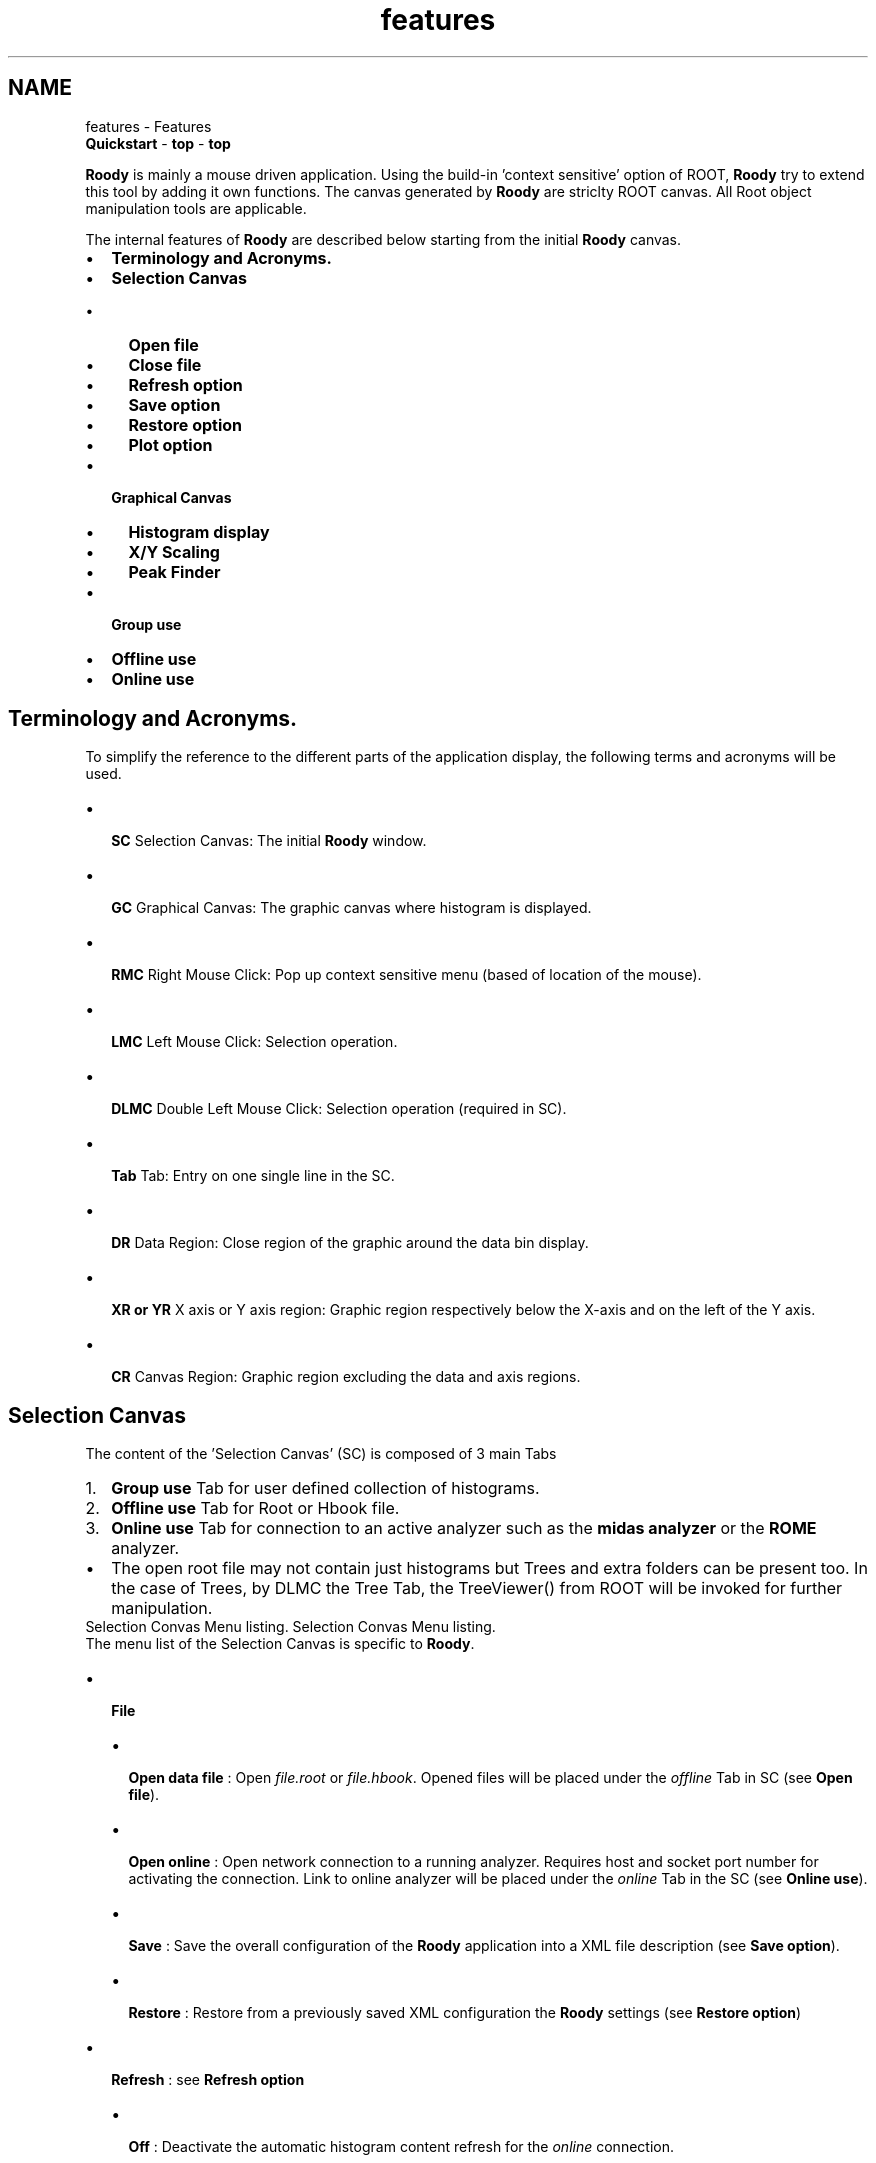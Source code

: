 .TH "features" 3 "Thu Apr 26 2012" "Roody" \" -*- nroff -*-
.ad l
.nh
.SH NAME
features \- Features 
 \fBQuickstart\fP - \fBtop\fP - \fBtop\fP 
.PP
\fBRoody\fP is mainly a mouse driven application. Using the build-in 'context sensitive' option of ROOT, \fBRoody\fP try to extend this tool by adding it own functions. The canvas generated by \fBRoody\fP are striclty ROOT canvas. All Root object manipulation tools are applicable.
.PP
The internal features of \fBRoody\fP are described below starting from the initial \fBRoody\fP canvas.
.PP
.PD 0
.IP "\(bu" 2
\fBTerminology and Acronyms.\fP 
.IP "\(bu" 2
\fBSelection Canvas\fP
.IP "  \(bu" 4
\fBOpen file\fP
.IP "  \(bu" 4
\fBClose file\fP
.IP "  \(bu" 4
\fBRefresh option\fP
.IP "  \(bu" 4
\fBSave option\fP
.IP "  \(bu" 4
\fBRestore option\fP
.IP "  \(bu" 4
\fBPlot option\fP 
.PP

.IP "\(bu" 2
\fBGraphical Canvas\fP
.IP "  \(bu" 4
\fBHistogram display\fP
.IP "  \(bu" 4
\fBX/Y Scaling\fP
.IP "  \(bu" 4
\fBPeak Finder\fP 
.PP

.IP "\(bu" 2
\fBGroup use\fP 
.IP "\(bu" 2
\fBOffline use\fP 
.IP "\(bu" 2
\fBOnline use\fP
.PP
.PP
 
.SH "Terminology and Acronyms."
.PP
To simplify the reference to the different parts of the application display, the following terms and acronyms will be used.
.IP "\(bu" 2
\fB SC \fP Selection Canvas: The initial \fBRoody\fP window.
.IP "\(bu" 2
\fB GC \fP Graphical Canvas: The graphic canvas where histogram is displayed.
.IP "\(bu" 2
\fB RMC \fP Right Mouse Click: Pop up context sensitive menu (based of location of the mouse).
.IP "\(bu" 2
\fB LMC \fP Left Mouse Click: Selection operation.
.IP "\(bu" 2
\fB DLMC \fP Double Left Mouse Click: Selection operation (required in SC).
.IP "\(bu" 2
\fB Tab \fP Tab: Entry on one single line in the SC.
.IP "\(bu" 2
\fB DR \fP Data Region: Close region of the graphic around the data bin display.
.IP "\(bu" 2
\fB XR or YR \fP X axis or Y axis region: Graphic region respectively below the X-axis and on the left of the Y axis.
.IP "\(bu" 2
\fB CR \fP Canvas Region: Graphic region excluding the data and axis regions.
.PP
.PP
.PP
 
.SH "Selection Canvas"
.PP
The content of the 'Selection Canvas' (SC) is composed of 3 main Tabs
.IP "1." 4
\fBGroup use\fP Tab for user defined collection of histograms.
.IP "2." 4
\fBOffline use\fP Tab for Root or Hbook file.
.IP "3." 4
\fBOnline use\fP Tab for connection to an active analyzer such as the \fB midas analyzer \fP or the \fBROME\fP analyzer.
.PP
.IP "\(bu" 2
The open root file may not contain just histograms but Trees and extra folders can be present too. In the case of Trees, by DLMC the Tree Tab, the TreeViewer() from ROOT will be invoked for further manipulation.
.PP
.PP
 Selection Convas Menu listing.  Selection Convas Menu listing. 
.PP
The menu list of the Selection Canvas is specific to \fBRoody\fP.
.IP "\(bu" 2
\fB File \fP
.IP "  \(bu" 4
\fB Open data file \fP : Open \fIfile.root\fP or \fIfile.hbook\fP. Opened files will be placed under the \fIoffline\fP Tab in SC (see \fBOpen file\fP).
.IP "  \(bu" 4
\fB Open online \fP : Open network connection to a running analyzer. Requires host and socket port number for activating the connection. Link to online analyzer will be placed under the \fIonline\fP Tab in the SC (see \fBOnline use\fP).
.IP "  \(bu" 4
\fB Save \fP : Save the overall configuration of the \fBRoody\fP application into a XML file description (see \fBSave option\fP).
.IP "  \(bu" 4
\fB Restore \fP : Restore from a previously saved XML configuration the \fBRoody\fP settings (see \fBRestore option\fP)
.PP

.IP "\(bu" 2
\fB Refresh \fP : see \fBRefresh option\fP
.IP "  \(bu" 4
\fB Off \fP : Deactivate the automatic histogram content refresh for the \fIonline\fP connection.
.IP "  \(bu" 4
\fB Refresh now \fP : Force an update of the current histogram display content for the \fIonline\fP connection.
.IP "  \(bu" 4
\fB n seconds \fP : Activate the automatic histogram content refresh based on the time interval selection.
.PP

.IP "\(bu" 2
\fB Zone \fP : see \fBZones option\fP
.IP "  \(bu" 4
\fB j x k \fP : Define the canvas configuration for the upcoming histogram display request.
.PP

.IP "\(bu" 2
\fB Plot in \fP : see \fBPlot option\fP
.IP "  \(bu" 4
\fB New Canvas \fP : When selecting a histogram for display, force its appearance in a new canvas.
.IP "  \(bu" 4
\fB Current Pad \fP : Replace the current histogram with newly selected one. If no canvas is available, a new canvas with the default zone setting will be created.
.IP "  \(bu" 4
\fB Overlay on Current Pad \fP : Overlay the selected histogram on the current displayed pad.
.IP "  \(bu" 4
\fB Next Pad \fP : When selecting a histogram for display, force its appearance into the next pad of the canvas. In the case the canvas has only one pad, replace its content.
.PP

.IP "\(bu" 2
\fB Clear \fP : Clear the content of \fBall\fP the histograms of the \fBonline\fP connection.
.PP
.PP
.PP
 
.SS "Open file"
.IP "1." 4
There is 3 different ways to open \fIfiles:\fP 
.IP "  1." 6
When invoking the roody application through the argument list
.IP "    \(bu" 6
Start roody with multiple root files. 
.PP
.nf
    > roody run0277.root run0278.root

.fi
.PP
  Multiple root file from \fBargument\fP.  Multiple root file from argument.  ...
.PP

.IP "  2." 6
Right mouse click on the offline tab -> Select file
.IP "    \(bu" 6
Right Click on the \fBoffline\fP tab. The File selector will appear. ...     ...
.PP

.IP "  3." 6
From the pull-down menu of the roody application
.IP "    \(bu" 6
File -> open data file -> Select file
.PP

.PP

.PP
.PP
.PP
 
.SS "Close file"
.IP "1." 4
There is one way to close an opened file within \fBRoody\fP
.IP "  \(bu" 4
Right Click on the file name tab, a 'close file' will appear to active the closure.
.PP

.PP
.PP
    ... 
.PP
 
.SS "Save option"
This option provides currently the mean of saving the online connection and the group assignments into a .XML file. In the future, this option will be extended to include also the GC content and their positions. The format of the .XML follows the DTD scheme. 
.PP
.nf
<?xml version='1.0' encoding='ISO-8859-1'?>
<!DOCTYPE roody SYSTEM 'roody.dtd'>

<!-- created by Roody on Thu Nov 04 22:10:14 2004 -->

<roody>
  <file>C:\Projects\p3a\histos00265.root</file>
  <group>
    <name>MyGroup</name>
    <histogram>
      <name>hTDC_001</name>
      <source>C:\Projects\p3a\histos00265.root</source>
    </histogram>
    <histogram>
      <name>hTDC_002</name>
      <source>C:\Projects\p3a\histos00265.root</source>
    </histogram>
    <histogram>
      <name>hTDC_003</name>
      <source>C:\Projects\p3a\histos00265.root</source>
    </histogram>
    <histogram>
      <name>hTDC_004</name>
      <source>C:\Projects\p3a\histos00265.root</source>
    </histogram>
  </group>
</roody>

.fi
.PP
.PP
.PP
 
.SS "Restore option"
This option is to recover saved online connection and group definitions saved previously through the File->Save pull-down menu. This .XML file can be requested at the execution of the \fBRoody\fP application through \fBargument\fP.
.PP
.PP
 
.SS "Refresh option"
Valid option only for \fBOnline use\fP connection. Allows the automatic refresh of all active GC. Currently the refresh is not disabled while you're picking up the limits for a zoom. In the case the refresh is set to a short time interval this operation (X or Y scaling) is cancelled as the refresh is performed. Make sure to manually disable or extend the refresh option before doing this operation.
.PP
.PP
 
.SS "Zones option"
Predefined zone setting are available from the pull-down menu (2x2, 4x4, etc). Using the grouping method, the zone will be adjusted to fit the number of elements of your group. In the case the group contains a large number of elements, it could be advantageous to 'zoom in' a single element. This is now possible by RMC on the pad of interest and selecting the \fBZoomOption\fP. A 'ZoomOption' has been added to the context menu produced by right clicking anywhere on a histogram frame. This opens up a new canvas, titled 'Zoom
Canvas', containing a copy of the histogram in the original frame.
.PP
.PP
 
.SS "Plot option"
Global selection of the mode of display. This mode can be individualized with a RMC on the histogram Tab.
.PP
 RMC on the hAll Tab  RMC on the hAll Tab 
.PP
.PP
 
.SH "Graphical Canvas"
.PP
This Graphical Canvas is the result of a DLMC on a Histogram Tab or Group Tab. The composition of this canvas will be dependent on the mode \fBZones option\fP selected...
.PP
.PP
 
.SS "Histogram display"
The procedure to display histogram is independent of the source of the data. In either case \fBOffline\fP or \fBOnline\fP the content of the source will be displayed in a hierarchical structure under the file name Tab. This content can be composed of folders, Tree or Histograms. You can expand the folders by DLMC the Folder Tab. By DLMC on any of the histogram name , a new window (GC) will appear on the back of the SC with the graphical representation of the histogram.
.PP
 Main \fBRoody\fP Selection Canvas (SC) with Graphical Canvas (GC).  Main Roody Selection Canvas (SC) with Graphical Canvas (GC) 
.PP
.IP "1." 4
On the GC, standard ROOT options are applicable
.IP "  \(bu" 4
Tool bar can be activated from pull-down menu View->Tool Bar. Provides ROOT icons on the top of the canvas
.IP "  \(bu" 4
Event Status can be activated from pull-down menu View->Event Status. Provides x/y coordinates and bin content of the bin under the mouse (mouse should be on the top of the bin).
.IP "  \(bu" 4
Editor extention can be activated from pull-down menu View->Editor. Provides on the left hand side Editor panel context sensitive to the Right Mouse Click location on the canvas.
.IP "  \(bu" 4
Right Mouse click on the different colored zone on the figure below pop up specific set of options. Most used is the X/Y axis for X or Y \fBX/Y Scaling\fP Unzoom.
.PP

.PP
.PP
   
.PP
.PP
 
.SS "X/Y Scaling"
.IP "\(bu" 2
The X or Y scaling (zoom) can be achieved in several ways
.IP "  1." 6
Using the mouse in the X or Y axis region (when hand mouse icon appears) by dragging the mouse along the region of interest.
.IP "  2." 6
Using the Editor extension panel for data selection under Bining.
.PP

.PP
.SS "X/Y-scale limits"
To set the x/y-axis limits, right click anywhere on a histogram frame and choose 'X/YaxisLimits' from the popup context menu. This brings up a dialog box where you can enter the x/ymin and x/ymax values. Click 'OK' and all pads within the currently selected canvas will be redrawn with that x/y-axis scale. To reset all histograms so the x/y-axes are unzoomed, click 'Unzoom'.
.SS "Y-scale freeze"
The y-axis scales can now be fixed just like the x-axis scales. Choose \fBYaxisLimits\fP from the context menu when RMC'ing on a histogram frame and a small dialog box will open in which you can enter the min and max values. If the frame is part of a multipad canvas, all pads on that canvas will be redrawn with the new scales. Choose \fBYaxisLimits\fP again and click on the Unzoom button to unzoom all pads on that canvas.
.PP
.PP
 
.SS "Peak Finder"
.IP "\(bu" 2
The option is invoked from the RMC
.PP
.PP
.PP
 
.SH "Group use"
.PP
The intent of the group is to give the possibility to gather multiple histograms under a single group name for fast display. Independently of the number of histograms, when the group is requested for display, the canvas will be split accordingly.
.PP
The procedure to use a group is the following:
.PP
.IP "1." 4
Create a group: RMC on the Group Tab, select \fB Make new group \fP, enter a group name.
.IP "2." 4
Add histogram to a group:
.IP "  \(bu" 4
RMC on the histogram Tab to add to the group, select \fB Add to group \fP select the group to place the histogram into. If only one group is created, the group selection will be omitted.
.IP "  \(bu" 4
For multiple histogram selection, hold the CTL key down while selecting the histograms. When the selection is complete, \fBHold\fP the CTL key \fBand\fP RMC for the \fB Add to group \fP.
.PP

.IP "3." 4
Check a group_name content: DLMC the Group Tab to see the newly created group_name. DLMC the group_name to list its content.
.IP "4." 4
Display a group: RMC on the group_name and select \fB Draw group \fP. This will create a new canvas will zone up to the number of histograms of that group or update a previously displayed canvas of that group_name.
.IP "5." 4
Delete a group_name: RMC on the group_name, select \fB Delete group \fP.
.PP
.PP
.IP "\(bu" 2
The list of group_name can be saved (\fBSave option\fP) into a file for later restoration (see \fBRestore option\fP)..
.PP
.PP
   
.PP
.PP
 
.SH "Offline use"
.PP
The Offline Tab is to gather all the offline files opened through the \fBRoody\fP application. ...
.PP
.PP
 
.SH "Online use"
.PP
Under the Online Tab, the online connection request will be expended with the corresponding histograms retrieved through this network channel. ...
.PP

.br
  \fBQuickstart\fP - \fBtop\fP - \fBtop\fP  

